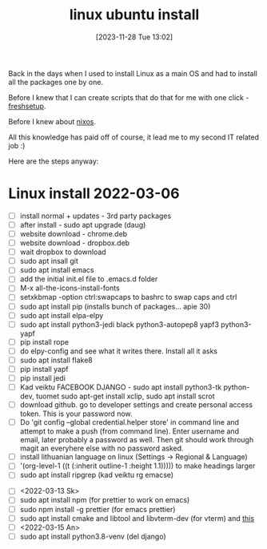 #+title:      linux ubuntu install
#+date:       [2023-11-28 Tue 13:02]
#+filetags:   :linux:
#+identifier: 20231128T130237

Back in the days when I used to install Linux as a main OS and had to install
all the packages one by one.

Before I knew that I can create scripts that do that for me with one click - [[file:20231209T093750--freshsetup__emacs.org][freshsetup]].

Before I knew about [[file:20231211T151427--first-nixos-installation__nixos.org][nixos]].

All this knowledge has paid off of course, it lead me to my second IT related
job :)

Here are the steps anyway:

* Linux install 2022-03-06
- [ ] install normal + updates - 3rd party packages
- [ ] after install - sudo apt upgrade (daug)
- [ ] website download - chrome.deb
- [ ] website download - dropbox.deb
- [ ] wait dropbox to download
- [ ] sudo apt insall git
- [ ] sudo apt install emacs
- [ ] add the initial init.el file to .emacs.d folder
- [ ] M-x all-the-icons-install-fonts
- [ ] setxkbmap -option ctrl:swapcaps to bashrc to swap caps and ctrl
- [ ] sudo apt install pip (installs bunch of packages... apie 30)
- [ ] sudo apt install elpa-elpy
- [ ] sudo apt install python3-jedi black python3-autopep8 yapf3 python3-yapf
- [ ] pip install rope
- [ ] do elpy-config and see what it writes there. Install all it asks
- [ ] sudo apt install flake8
- [ ] pip install yapf
- [ ] pip install jedi
- [ ] Kad veiktu FACEBOOK DJANGO - sudo apt install python3-tk
  python-dev, tuomet sudo apt-get install xclip, sudo apt install scrot
- [ ] download github. go to developer settings and create personal
  access token. This is your password now.
- [ ] Do 'git config --global credential.helper store' in command line
  and attempt to make a push (from command line). Enter username and
  email, later probably a password as well. Then git should work
  through magit an everyhere else with no password asked.
- [ ] install lithuanian language on linux (Settings -> Regional & Language)
- [ ] '(org-level-1 ((t (:inherit outline-1 :height 1.1))))) to make
  headings larger
- [ ] sudo apt install ripgrep (kad veiktu rg emacse)
# Installed, but dont use, because couldnt install org roam
# - [ ] ORG ROAM - sudo apt install sqlite (database)
# - [ ] ORG ROAM - sudo apt isntall clang (big one, C compiler?)
- [ ]  <2022-03-13 Sk>
- [ ] sudo apt install npm (for prettier to work on emacs)
- [ ] sudo npm install -g prettier (for emacs prettier)
- [ ] sudo apt install cmake and libtool and libvterm-dev (for vterm) and [[https://linuxize.com/post/how-to-install-gcc-compiler-on-ubuntu-18-04/][this]]
- [ ] <2022-03-15 An>
- [ ] sudo apt install python3.8-venv (del django)

